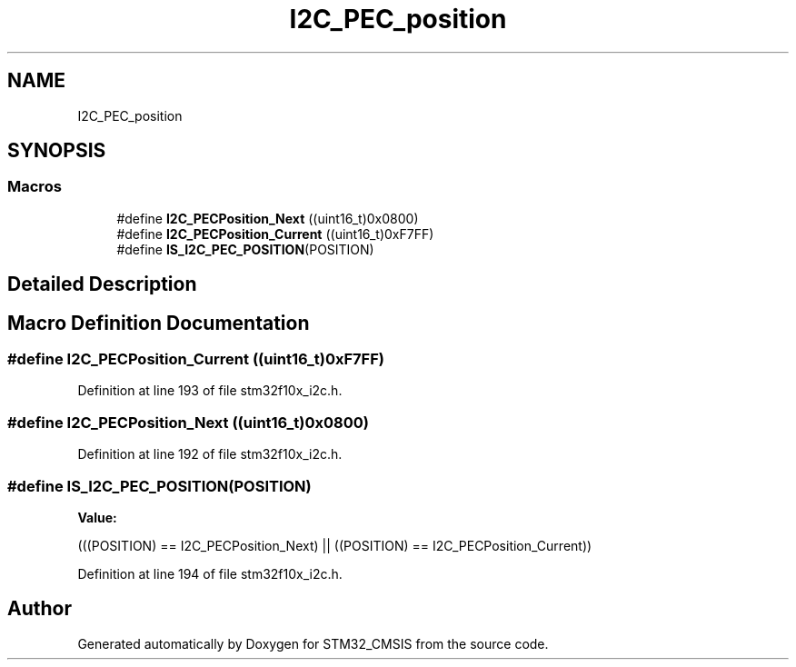 .TH "I2C_PEC_position" 3 "Sun Apr 16 2017" "STM32_CMSIS" \" -*- nroff -*-
.ad l
.nh
.SH NAME
I2C_PEC_position
.SH SYNOPSIS
.br
.PP
.SS "Macros"

.in +1c
.ti -1c
.RI "#define \fBI2C_PECPosition_Next\fP   ((uint16_t)0x0800)"
.br
.ti -1c
.RI "#define \fBI2C_PECPosition_Current\fP   ((uint16_t)0xF7FF)"
.br
.ti -1c
.RI "#define \fBIS_I2C_PEC_POSITION\fP(POSITION)"
.br
.in -1c
.SH "Detailed Description"
.PP 

.SH "Macro Definition Documentation"
.PP 
.SS "#define I2C_PECPosition_Current   ((uint16_t)0xF7FF)"

.PP
Definition at line 193 of file stm32f10x_i2c\&.h\&.
.SS "#define I2C_PECPosition_Next   ((uint16_t)0x0800)"

.PP
Definition at line 192 of file stm32f10x_i2c\&.h\&.
.SS "#define IS_I2C_PEC_POSITION(POSITION)"
\fBValue:\fP
.PP
.nf
(((POSITION) == I2C_PECPosition_Next) || \
                                       ((POSITION) == I2C_PECPosition_Current))
.fi
.PP
Definition at line 194 of file stm32f10x_i2c\&.h\&.
.SH "Author"
.PP 
Generated automatically by Doxygen for STM32_CMSIS from the source code\&.
